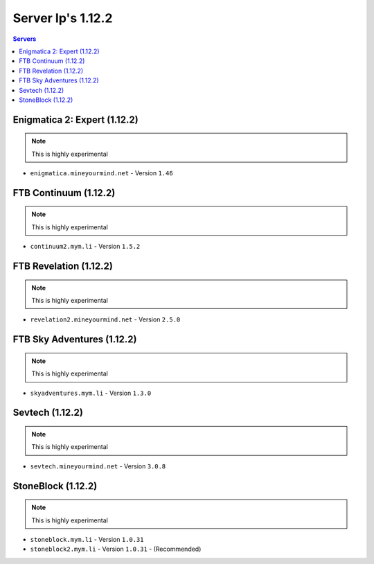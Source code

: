 ==================
Server Ip's 1.12.2
==================
.. contents:: Servers
  :depth: 2
  :local:
  
Enigmatica 2: Expert (1.12.2)
^^^^^^^^^^^^^^^^^^^^^^^
.. note:: This is highly experimental
* ``enigmatica.mineyourmind.net`` - Version ``1.46``

FTB Continuum (1.12.2)
^^^^^^^^^^^^^^^^^^^^^^^
.. note:: This is highly experimental
* ``continuum2.mym.li`` - Version ``1.5.2``

FTB Revelation (1.12.2)
^^^^^^^^^^^^^^^^^^^^^^^
.. note:: This is highly experimental
* ``revelation2.mineyourmind.net`` - Version ``2.5.0``

FTB Sky Adventures (1.12.2)
^^^^^^^^^^^^^^^^^^^^^^^^^^^
.. note:: This is highly experimental
* ``skyadventures.mym.li`` - Version ``1.3.0``

Sevtech (1.12.2)
^^^^^^^^^^^^^^^^
.. note:: This is highly experimental
* ``sevtech.mineyourmind.net`` - Version ``3.0.8``

StoneBlock (1.12.2)
^^^^^^^^^^^^^^^^^^^^^^^
.. note:: This is highly experimental
* ``stoneblock.mym.li`` - Version ``1.0.31``
* ``stoneblock2.mym.li`` - Version ``1.0.31`` - (Recommended)